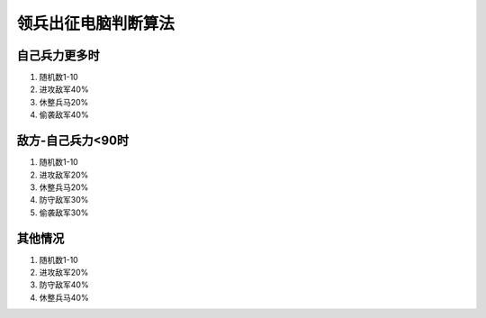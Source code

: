 领兵出征电脑判断算法
====================

自己兵力更多时
---------------
1. 随机数1-10 
2. 进攻敌军40%
3. 休整兵马20%
4. 偷袭敌军40%

敌方-自己兵力<90时
---------------
1. 随机数1-10 
2. 进攻敌军20% 
3. 休整兵马20%
4. 防守敌军30% 
5. 偷袭敌军30%

其他情况
---------------
1. 随机数1-10 
2. 进攻敌军20%
3. 防守敌军40% 
4. 休整兵马40%

